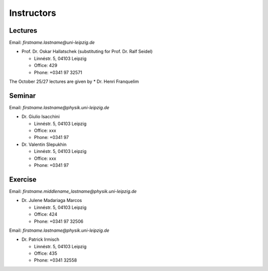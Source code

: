 Instructors
===========

Lectures
--------

Email: *firstname.lastname@uni-leipzig.de*

* Prof. Dr. Oskar Hallatschek (substituting for Prof. Dr. Ralf Seidel)

  * Linnéstr. 5, 04103 Leipzig 
  * Office: 429
  * Phone: +0341 97 32571

The October 25/27 lectures are given by 
* Dr. Henri Franquelim 




Seminar
--------

Email: *firstname.lastname@physik.uni-leipzig.de*

* Dr. Giulio Isacchini

  * Linnéstr. 5, 04103 Leipzig 
  * Office: xxx
  * Phone: +0341 97 

* Dr. Valentin Slepukhin

  * Linnéstr. 5, 04103 Leipzig 
  * Office: xxx
  * Phone: +0341 97 
  
  

Exercise
--------

Email: *firstname.middlename_lastname@physik.uni-leipzig.de*

* Dr. Julene Madariaga Marcos

  * Linnéstr. 5, 04103 Leipzig 
  * Office: 424
  * Phone: +0341 97 32506

Email: *firstname.lastname@physik.uni-leipzig.de*

* Dr. Patrick Irmisch

  * Linnéstr. 5, 04103 Leipzig 
  * Office: 435
  * Phone: +0341 32558

